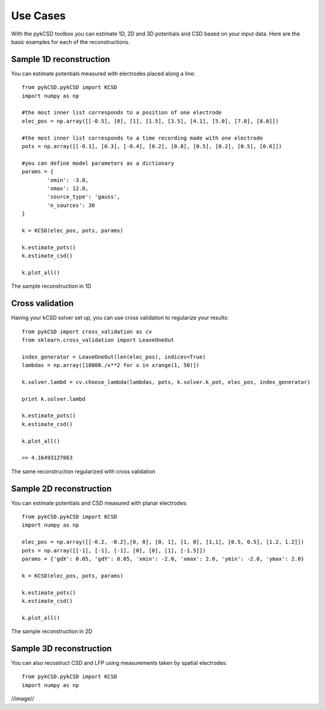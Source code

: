 ==========
Use Cases
==========

With the pykCSD toolbox you can estimate 1D, 2D and 3D potentials and CSD based on your input data.
Here are the basic examples for each of the reconstructions.

Sample 1D reconstruction
--------------------------

You can estimate potentials measured with electrodes placed along a line::


	from pykCSD.pykCSD import KCSD
	import numpy as np

	#the most inner list corresponds to a position of one electrode
	elec_pos = np.array([[-0.5], [0], [1], [1.5], [3.5], [4.1], [5.0], [7.0], [8.0]])

	#the most inner list corresponds to a time recording made with one electrode
	pots = np.array([[-0.1], [0.3], [-0.4], [0.2], [0.8], [0.5], [0.2], [0.5], [0.6]])

	#you can define model parameters as a dictionary
	params = {
		'xmin': -3.0,
		'xmax': 12.0,
		'source_type': 'gauss',
		'n_sources': 30
	}

	k = KCSD(elec_pos, pots, params)
	
	k.estimate_pots()
	k.estimate_csd()
	
	k.plot_all()

.. figure::  _static/kcsd1d_doc.png
   :align:   center

   The sample reconstruction in 1D

Cross validation
-------------------------

Having your kCSD solver set up, you can use cross validation to regularize your results::

	from pykCSD import cross_validation as cv
	from sklearn.cross_validation import LeaveOneOut

	index_generator = LeaveOneOut(len(elec_pos), indices=True)
	lambdas = np.array([10000./x**2 for x in xrange(1, 50)])
	
	k.solver.lambd = cv.choose_lambda(lambdas, pots, k.solver.k_pot, elec_pos, index_generator)

	print k.solver.lambd

	k.estimate_pots()
	k.estimate_csd()
	
	k.plot_all()

	>> 4.16493127863

.. figure::  _static/kcsd1d_cv_doc.png
   :align:   center

   The same reconstruction regularized with cross validation

Sample 2D reconstruction
----------------------------

You can estimate potentials and CSD measured with planar electrodes::

	from pykCSD.pykCSD import KCSD
	import numpy as np
	
	elec_pos = np.array([[-0.2, -0.2],[0, 0], [0, 1], [1, 0], [1,1], [0.5, 0.5], [1.2, 1.2]])
	pots = np.array([[-1], [-1], [-1], [0], [0], [1], [-1.5]])
	params = {'gdX': 0.05, 'gdY': 0.05, 'xmin': -2.0, 'xmax': 2.0, 'ymin': -2.0, 'ymax': 2.0}
	
	k = KCSD(elec_pos, pots, params)
	
	k.estimate_pots()
	k.estimate_csd()
	
	k.plot_all()

.. figure::  _static/kcsd2d_doc.png
   :align:   center

   The sample reconstruction in 2D


Sample 3D reconstruction
---------------------------

You can also recostruct CSD and LFP using measurements taken by spatial electrodes::

	from pykCSD.pykCSD import KCSD
	import numpy as np

//image//








